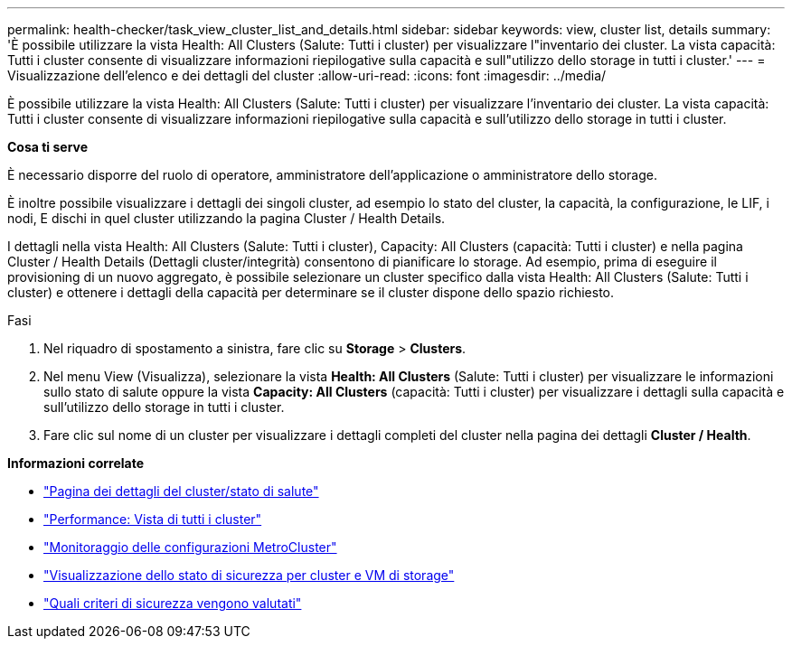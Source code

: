---
permalink: health-checker/task_view_cluster_list_and_details.html 
sidebar: sidebar 
keywords: view, cluster list, details 
summary: 'È possibile utilizzare la vista Health: All Clusters (Salute: Tutti i cluster) per visualizzare l"inventario dei cluster. La vista capacità: Tutti i cluster consente di visualizzare informazioni riepilogative sulla capacità e sull"utilizzo dello storage in tutti i cluster.' 
---
= Visualizzazione dell'elenco e dei dettagli del cluster
:allow-uri-read: 
:icons: font
:imagesdir: ../media/


[role="lead"]
È possibile utilizzare la vista Health: All Clusters (Salute: Tutti i cluster) per visualizzare l'inventario dei cluster. La vista capacità: Tutti i cluster consente di visualizzare informazioni riepilogative sulla capacità e sull'utilizzo dello storage in tutti i cluster.

*Cosa ti serve*

È necessario disporre del ruolo di operatore, amministratore dell'applicazione o amministratore dello storage.

È inoltre possibile visualizzare i dettagli dei singoli cluster, ad esempio lo stato del cluster, la capacità, la configurazione, le LIF, i nodi, E dischi in quel cluster utilizzando la pagina Cluster / Health Details.

I dettagli nella vista Health: All Clusters (Salute: Tutti i cluster), Capacity: All Clusters (capacità: Tutti i cluster) e nella pagina Cluster / Health Details (Dettagli cluster/integrità) consentono di pianificare lo storage. Ad esempio, prima di eseguire il provisioning di un nuovo aggregato, è possibile selezionare un cluster specifico dalla vista Health: All Clusters (Salute: Tutti i cluster) e ottenere i dettagli della capacità per determinare se il cluster dispone dello spazio richiesto.

.Fasi
. Nel riquadro di spostamento a sinistra, fare clic su *Storage* > *Clusters*.
. Nel menu View (Visualizza), selezionare la vista *Health: All Clusters* (Salute: Tutti i cluster) per visualizzare le informazioni sullo stato di salute oppure la vista *Capacity: All Clusters* (capacità: Tutti i cluster) per visualizzare i dettagli sulla capacità e sull'utilizzo dello storage in tutti i cluster.
. Fare clic sul nome di un cluster per visualizzare i dettagli completi del cluster nella pagina dei dettagli *Cluster / Health*.


*Informazioni correlate*

* link:../health-checker/reference_health_cluster_details_page.html["Pagina dei dettagli del cluster/stato di salute"]
* link:../performance-checker/performance-view-all.html#performance-all-clusters-view["Performance: Vista di tutti i cluster"]
* link:../storage-mgmt/task_monitor_metrocluster_configurations.html["Monitoraggio delle configurazioni MetroCluster"]
* link:../health-checker/task_view_detailed_security_status_for_clusters_and_svms.html["Visualizzazione dello stato di sicurezza per cluster e VM di storage"]
* link:../health-checker/concept_what_security_criteria_is_being_evaluated.html["Quali criteri di sicurezza vengono valutati"]

